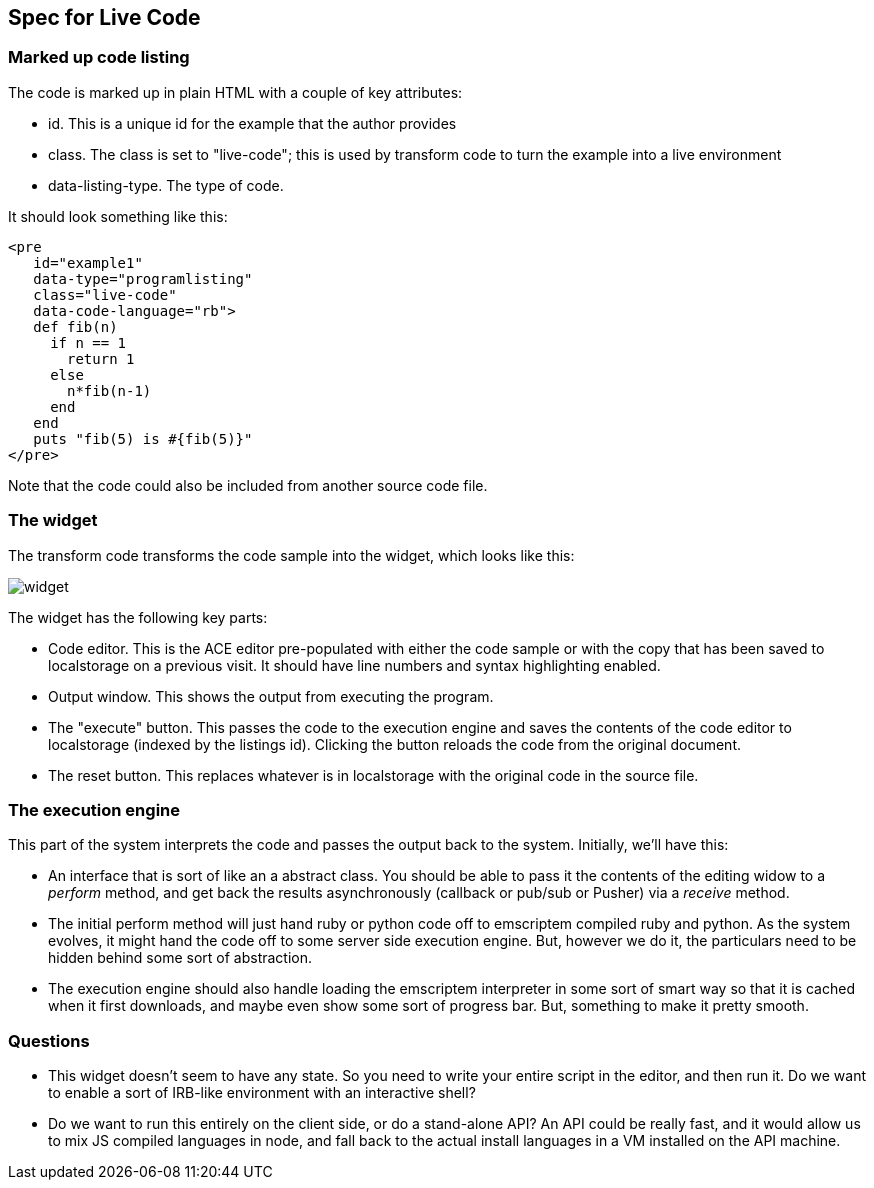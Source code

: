== Spec for Live Code

=== Marked up code listing

The code is marked up in plain HTML with a couple of key attributes:

* id.  This is a unique id for the example that the author provides
* class.  The class is set to "live-code"; this is used by transform code to turn the example into a live environment
* data-listing-type.  The type of code.

It should look something like this:

----
<pre 
   id="example1" 
   data-type="programlisting" 
   class="live-code" 
   data-code-language="rb">
   def fib(n)
     if n == 1
       return 1
     else
       n*fib(n-1)
     end
   end
   puts "fib(5) is #{fib(5)}"
</pre>
----

Note that the code could also be included from another source code file.

=== The widget

The transform code transforms the code sample into the widget, which looks like this:

image::images/widget.png[]

The widget has the following key parts:

* Code editor.  This is the ACE editor pre-populated with either the code sample or with the copy that has been saved to localstorage on a previous visit.  It should have line numbers and syntax highlighting enabled.
* Output window.  This shows the output from executing the program.
* The "execute" button.  This passes the code to the execution engine and saves the contents of the code editor to localstorage (indexed by the listings id).  Clicking the button reloads the code from the original document.
* The reset button.  This replaces whatever is in localstorage with the original code in the source file.

=== The execution engine

This part of the system interprets the code and passes the output back to the system.  Initially, we'll have this:

* An interface that is sort of like an a abstract class.  You should be able to pass it the contents of the editing widow to a _perform_ method, and get back the results asynchronously (callback or pub/sub or Pusher) via a _receive_ method.  
* The initial perform method will just hand ruby or python code off to emscriptem compiled ruby and python.  As the system evolves, it might hand the code off to some server side execution engine.  But, however we do it, the particulars need to be hidden behind some sort of abstraction.
* The execution engine should also handle loading the emscriptem interpreter in some sort of smart way so that it is cached when it first downloads, and maybe even show some sort of progress bar.  But, something to make it pretty smooth.

=== Questions

* This widget doesn't seem to have any state. So you need to write your entire script in the editor, and then run it. Do we want to enable a sort of IRB-like environment with an interactive shell?
* Do we want to run this entirely on the client side, or do a stand-alone API? An API could be really fast, and it would allow us to mix JS compiled languages in node, and fall back to the actual install languages in a VM installed on the API machine.
